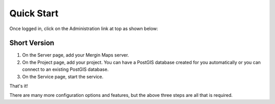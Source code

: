 
Quick Start
=====

Once logged in, click on the Administration link at top as shown below:

  .. image:: images/admin-1.png

Short Version
------------

1.  On the Server page, add your Mergin Maps server.

2.  On the Project page, add your project.  You can have a PostGIS database created for you automatically or you can connect to an existing PostGIS database.

3.  On the Service page, start the service.

That's it!

There are many more configuration options and features, but the above three steps are all that is required.

